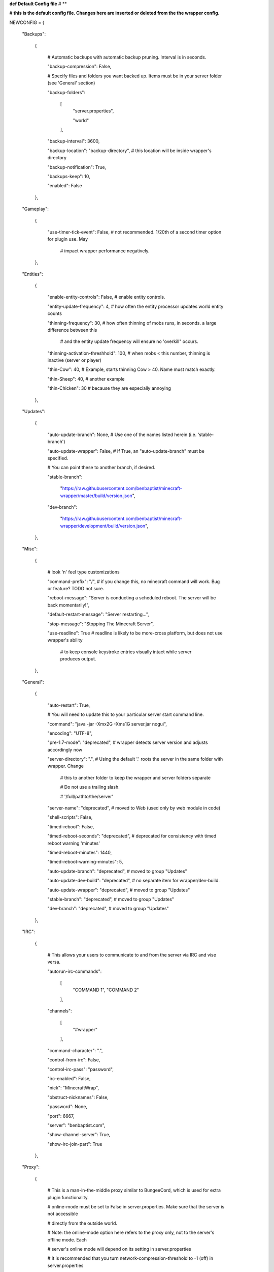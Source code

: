 
**def Default Config file**
# **

# **this is the default config file.  Changes here are inserted or deleted from the the wrapper config.**

NEWCONFIG = {

    "Backups":

        {

            # Automatic backups with automatic backup pruning. Interval is in seconds.

            "backup-compression": False,

            # Specify files and folders you want backed up.  Items must be in your server folder (see 'General' section)

            "backup-folders":

                [
                    "server.properties",

                    "world"

                ],


            "backup-interval": 3600,

            "backup-location": "backup-directory",  # this location will be inside wrapper's directory

            "backup-notification": True,

            "backups-keep": 10,

            "enabled": False

        },

    "Gameplay":

        {

            "use-timer-tick-event": False,  # not recommended.  1/20th of a second timer option for plugin use. May

                                            # impact wrapper performance negatively.

        },

    "Entities":

        {

            "enable-entity-controls": False,  # enable entity controls.

            "entity-update-frequency": 4,  # how often the entity processor updates world entity counts

            "thinning-frequency": 30,  # how often thinning of mobs runs, in seconds.  a large difference between this

                                       # and the entity update frequency will ensure no 'overkill" occurs.

            "thinning-activation-threshhold": 100,  # when mobs < this number, thinning is inactive (server or player)

            "thin-Cow": 40,  # Example, starts thinning Cow > 40.  Name must match exactly.

            "thin-Sheep": 40,  # another example

            "thin-Chicken": 30  # because they are especially annoying

        },

    "Updates":

        {

            "auto-update-branch": None,  # Use one of the names listed herein (i.e. 'stable-branch')

            "auto-update-wrapper": False,  # If True, an "auto-update-branch" must be specified.

            # You can point these to another branch, if desired.

            "stable-branch":

                "https://raw.githubusercontent.com/benbaptist/minecraft-wrapper/master/build/version.json",

            "dev-branch":

                "https://raw.githubusercontent.com/benbaptist/minecraft-wrapper/development/build/version.json",

        },

    "Misc":

        {

            # look 'n' feel type customizations

            "command-prefix": "/",  # if you change this, no minecraft command will work. Bug or feature? TODO not sure.

            "reboot-message": "Server is conducting a scheduled reboot. The server will be back momentarily!",

            "default-restart-message": "Server restarting...",

            "stop-message": "Stopping The Minecraft Server",

            "use-readline": True  # readline is likely to be more-cross platform, but does not use wrapper's ability

                                  # to keep console keystroke entries visually intact while server produces output.

        },

    "General":

        {

            "auto-restart": True,

            # You will need to update this to your particular server start command line.

            "command": "java -jar -Xmx2G -Xms1G server.jar nogui",

            "encoding": "UTF-8",

            "pre-1.7-mode": "deprecated",  # wrapper detects server version and adjusts accordingly now

            "server-directory": ".",  # Using the default '.' roots the server in the same folder with wrapper. Change

                                      # this to another folder to keep the wrapper and server folders separate

                                      # Do not use a trailing slash.

                                      # '/full/pathto/the/server'

            "server-name": "deprecated",  # moved to Web (used only by web module in code)

            "shell-scripts": False,

            "timed-reboot": False,

            "timed-reboot-seconds": "deprecated",  # deprecated for consistency with timed reboot warning 'minutes'

            "timed-reboot-minutes": 1440,

            "timed-reboot-warning-minutes": 5,

            "auto-update-branch": "deprecated",  # moved to group "Updates"

            "auto-update-dev-build": "deprecated",  # no separate item for wrapper/dev-build.

            "auto-update-wrapper": "deprecated",  # moved to group "Updates"

            "stable-branch":  "deprecated",  # moved to group "Updates"

            "dev-branch":  "deprecated",  # moved to group "Updates"

        },

    "IRC":

        {

            # This allows your users to communicate to and from the server via IRC and vise versa.

            "autorun-irc-commands":

                [
                    "COMMAND 1",
                    "COMMAND 2"
                ],

            "channels":

                [
                    "#wrapper"
                ],

            "command-character": ".",

            "control-from-irc": False,

            "control-irc-pass": "password",

            "irc-enabled": False,

            "nick": "MinecraftWrap",

            "obstruct-nicknames": False,

            "password": None,

            "port": 6667,

            "server": "benbaptist.com",

            "show-channel-server": True,

            "show-irc-join-part": True

        },

    "Proxy":

        {

            # This is a man-in-the-middle proxy similar to BungeeCord, which is used for extra plugin functionality.

            # online-mode must be set to False in server.properties. Make sure that the server is not accessible

            # directly from the outside world.

            # Note: the online-mode option here refers to the proxy only, not to the server's offline mode.  Each

            # server's online mode will depend on its setting in server.properties

            # It is recommended that you turn network-compression-threshold to -1 (off) in server.properties

            # for fewer issues.

            "convert-player-files": False,

            "max-players": 1024,  # todo - re-implement this somewhere? perhaps in the server JSON response?

            "online-mode": True,  # the wrapper's online mode, NOT the server.

            "proxy-bind": "0.0.0.0",

            "proxy-enabled": False,

            "proxy-sub-world": False,  # if wrapper is a sub world (wrapper needs to do extra work to spawn the player).

            "proxy-port": 25565,  # the wrapper's proxy port that accepts client connections from the internet. This

                                  # port is exposed to the internet via your port forwards.

            "server-port": "deprecated",  # This port is autoconfigured from server console output now.

            "spigot-mode": False,

            "silent-ipban": True,  # silent bans cause your server to ignore sockets from that IP (for IP bans)

                                   # This will cause your server to appear offline and avoid possible confrontations.

            "hidden-ops":

                [

                    # these players do not appear in the sample server player list pings.

                    "SurestTexas00",

                    "BenBaptist"

                ]

        },

    "Web":

        {

            "public-stats": True,

            "web-allow-file-management": True,

            "web-bind": "0.0.0.0",

            "web-enabled": False,

            "web-password": "password",

            "web-port": 8070,

            "server-name": "Minecraft Server",

        }

}

# 
